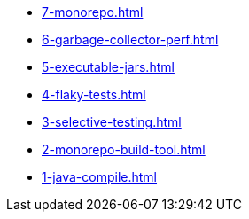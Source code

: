 
* xref:7-monorepo.adoc[]
* xref:6-garbage-collector-perf.adoc[]
* xref:5-executable-jars.adoc[]
* xref:4-flaky-tests.adoc[]
* xref:3-selective-testing.adoc[]
* xref:2-monorepo-build-tool.adoc[]
* xref:1-java-compile.adoc[]
